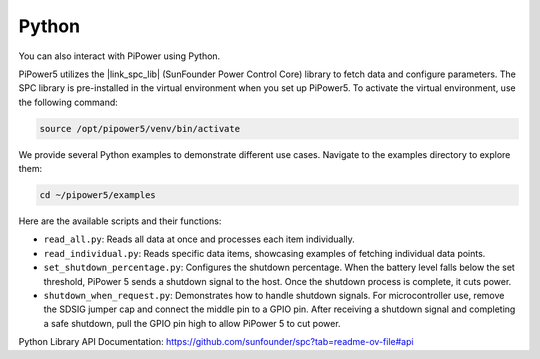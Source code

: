 .. _pipower_software_python:

Python
------------------------------------------------------

You can also interact with PiPower using Python.

PiPower5 utilizes the |link_spc_lib| (SunFounder Power Control Core) library to fetch data and configure parameters. The SPC library is pre-installed in the virtual environment when you set up PiPower5. To activate the virtual environment, use the following command:

.. code-block:: shell

   source /opt/pipower5/venv/bin/activate

We provide several Python examples to demonstrate different use cases. Navigate to the examples directory to explore them:

.. code-block:: shell

   cd ~/pipower5/examples

Here are the available scripts and their functions:

- ``read_all.py``: Reads all data at once and processes each item individually.
- ``read_individual.py``: Reads specific data items, showcasing examples of fetching individual data points.
- ``set_shutdown_percentage.py``: Configures the shutdown percentage. When the battery level falls below the set threshold, PiPower 5 sends a shutdown signal to the host. Once the shutdown process is complete, it cuts power.
- ``shutdown_when_request.py``: Demonstrates how to handle shutdown signals. For microcontroller use, remove the SDSIG jumper cap and connect the middle pin to a GPIO pin. After receiving a shutdown signal and completing a safe shutdown, pull the GPIO pin high to allow PiPower 5 to cut power.

Python Library API Documentation: https://github.com/sunfounder/spc?tab=readme-ov-file#api

